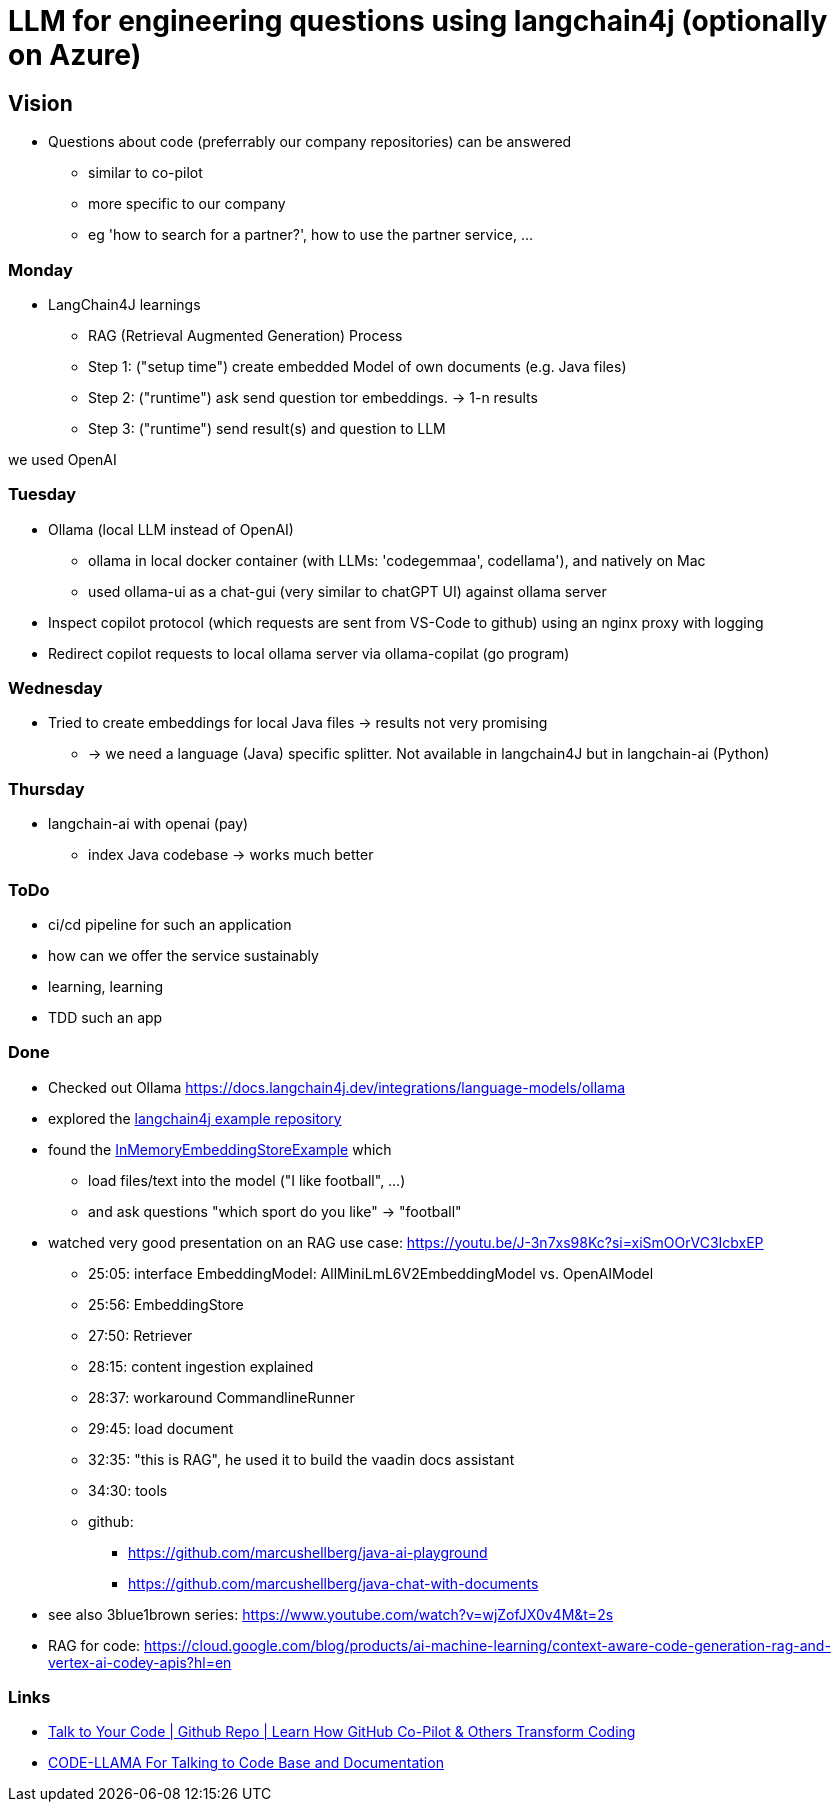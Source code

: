 = LLM for engineering questions using langchain4j (optionally on Azure)

== Vision

* Questions about code (preferrably our company repositories) can be answered
** similar to co-pilot
** more specific to our company
** eg 'how to search for a partner?', how to use the partner service, ...

=== Monday
* LangChain4J learnings
** RAG (Retrieval Augmented Generation) Process
** Step 1: ("setup time") create embedded Model of own documents (e.g. Java files)
** Step 2: ("runtime") ask send question tor embeddings. -> 1-n results
** Step 3: ("runtime") send result(s) and question to LLM

we used OpenAI


=== Tuesday

* Ollama (local LLM instead of OpenAI)
** ollama in local docker container (with LLMs: 'codegemmaa', codellama'), and natively on Mac
** used ollama-ui as a chat-gui (very similar to chatGPT UI) against ollama server
* Inspect copilot protocol (which requests are sent from VS-Code to github) using an nginx proxy with logging
* Redirect copilot requests to local ollama server via ollama-copilat (go program)


=== Wednesday
* Tried to create embeddings for local Java files -> results not very promising
** -> we need a language (Java) specific splitter. Not available in langchain4J but in langchain-ai (Python)

=== Thursday
* langchain-ai with openai (pay)
** index Java codebase -> works much better



=== ToDo

* ci/cd pipeline for such an application
* how can we offer the service sustainably
* learning, learning
* TDD such an app

=== Done
* Checked out Ollama https://docs.langchain4j.dev/integrations/language-models/ollama
* explored the https://github.com/langchain4j/langchain4j-examples/tree/main/other-examples/src/main/java[langchain4j example repository]
* found the https://github.com/langchain4j/langchain4j-examples/blob/main/other-examples/src/main/java/embedding/store/InMemoryEmbeddingStoreExample.java[InMemoryEmbeddingStoreExample] which
** load files/text into the model ("I like football", ...)
** and ask questions "which sport do you like" -> "football"

* watched very good presentation on an RAG use case: https://youtu.be/J-3n7xs98Kc?si=xiSmOOrVC3IcbxEP
** 25:05: interface EmbeddingModel: AllMiniLmL6V2EmbeddingModel vs. OpenAIModel
** 25:56: EmbeddingStore
** 27:50: Retriever
** 28:15: content ingestion explained
** 28:37:  workaround CommandlineRunner
** 29:45:  load document
** 32:35:  "this is RAG", he used it to build the vaadin docs assistant
** 34:30:  tools
** github:
*** https://github.com/marcushellberg/java-ai-playground
*** https://github.com/marcushellberg/java-chat-with-documents

* see also 3blue1brown series: https://www.youtube.com/watch?v=wjZofJX0v4M&t=2s

* RAG for code: https://cloud.google.com/blog/products/ai-machine-learning/context-aware-code-generation-rag-and-vertex-ai-codey-apis?hl=en

=== Links

* https://www.youtube.com/watch?v=AAMJZTEH_h4&t=236s[Talk to Your Code | Github Repo | Learn How GitHub Co-Pilot & Others Transform Coding]
* https://www.youtube.com/watch?v=aD-u0gl93wM&t=5s[CODE-LLAMA For Talking to Code Base and Documentation]

